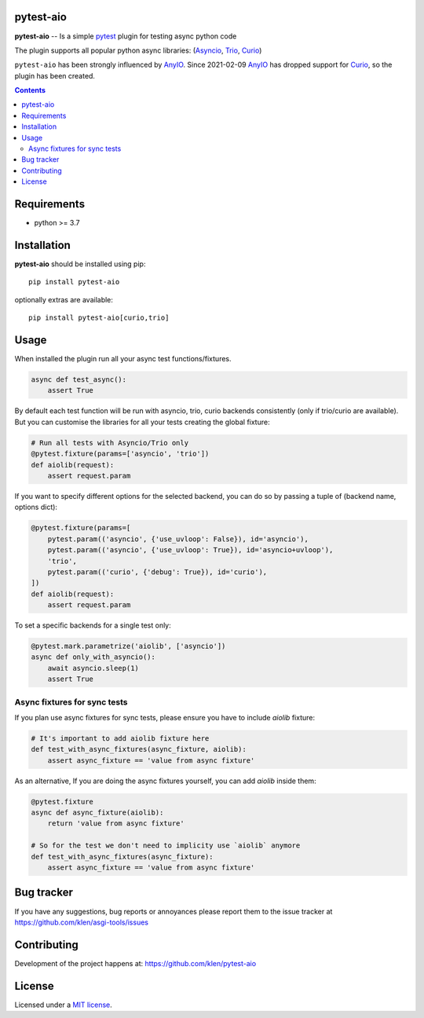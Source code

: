 pytest-aio
==========

.. _description:

**pytest-aio** -- Is a simple pytest_ plugin for testing async python code

The plugin supports all popular python async libraries: (Asyncio_, Trio_, Curio_)

``pytest-aio`` has been strongly influenced by AnyIO_. Since 2021-02-09 AnyIO_
has dropped support for Curio_, so the plugin has been created.

.. _badges:

.. image:: https://github.com/klen/pytest-aio/workflows/tests/badge.svg
    :target: https://github.com/klen/pytest-aio/actions
    :alt: Tests Status

.. image:: https://img.shields.io/pypi/v/pytest-aio
    :target: https://pypi.org/project/pytest-aio/
    :alt: PYPI Version

.. image:: https://img.shields.io/pypi/pyversions/pytest-aio
    :target: https://pypi.org/project/pytest-aio/
    :alt: Python Versions

.. _contents:

.. contents::

.. _requirements:

Requirements
=============

- python >= 3.7

Installation
=============

**pytest-aio** should be installed using pip: ::

    pip install pytest-aio

optionally extras are available: ::

    pip install pytest-aio[curio,trio]

Usage
=====

When installed the plugin run all your async test functions/fixtures.

.. code-block:: python

    async def test_async():
        assert True


By default each test function will be run with asyncio, trio, curio backends
consistently (only if trio/curio are available). But you can customise the
libraries for all your tests creating the global fixture:

.. code-block:: python

    # Run all tests with Asyncio/Trio only
    @pytest.fixture(params=['asyncio', 'trio'])
    def aiolib(request):
        assert request.param

If you want to specify different options for the selected backend, you can do
so by passing a tuple of (backend name, options dict):

.. code-block:: python

    @pytest.fixture(params=[
        pytest.param(('asyncio', {'use_uvloop': False}), id='asyncio'),
        pytest.param(('asyncio', {'use_uvloop': True}), id='asyncio+uvloop'),
        'trio',
        pytest.param(('curio', {'debug': True}), id='curio'),
    ])
    def aiolib(request):
        assert request.param

To set a specific backends for a single test only:

.. code-block:: python

    @pytest.mark.parametrize('aiolib', ['asyncio'])
    async def only_with_asyncio():
        await asyncio.sleep(1)
        assert True

Async fixtures for sync tests
-----------------------------

If you plan use async fixtures for sync tests, please ensure you have to
include `aiolib` fixture:

.. code-block:: python

    # It's important to add aiolib fixture here
    def test_with_async_fixtures(async_fixture, aiolib):
        assert async_fixture == 'value from async fixture'

As an alternative, If you are doing the async fixtures yourself, you can add
`aiolib` inside them:

.. code-block:: python

    @pytest.fixture
    async def async_fixture(aiolib):
        return 'value from async fixture'

    # So for the test we don't need to implicity use `aiolib` anymore
    def test_with_async_fixtures(async_fixture):
        assert async_fixture == 'value from async fixture'


.. _bugtracker:

Bug tracker
===========

If you have any suggestions, bug reports or
annoyances please report them to the issue tracker
at https://github.com/klen/asgi-tools/issues

.. _contributing:

Contributing
============

Development of the project happens at: https://github.com/klen/pytest-aio

.. _license:

License
========

Licensed under a `MIT license`_.


.. _links:

.. _Asyncio: https://docs.python.org/3/library/asyncio.html
.. _Curio: https://curio.readthedocs.io/en/latest/
.. _MIT license: http://opensource.org/licenses/MIT
.. _Trio: https://trio.readthedocs.io/en/stable/index.html
.. _klen: https://github.com/klen
.. _pytest: https://docs.pytest.org/en/stable/
.. _AnyIO: https://github.com/agronholm/anyio
